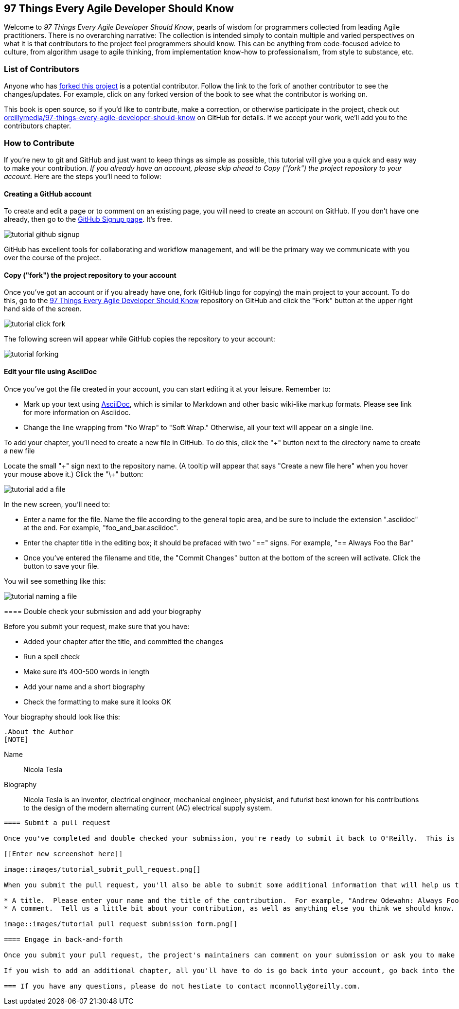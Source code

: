 [preface]
== 97 Things Every Agile Developer Should Know

Welcome to _97 Things Every Agile Developer Should Know_, pearls of wisdom for programmers collected from leading Agile practitioners.  There is no overarching narrative: The collection is intended simply to contain multiple and varied perspectives on what it is that contributors to the project feel programmers should know. This can be anything from code-focused advice to culture, from algorithm usage to agile thinking, from implementation know-how to professionalism, from style to substance, etc.

=== List of Contributors

Anyone who has https://github.com/oreillymedia/97-things-every-agile-developer-should-know/network/members[forked this project] is a potential contributor. Follow the link to the fork of another contributor to see the changes/updates. For example, click on any forked version of the book to see what the contributor is working on.

This book is open source, so if you'd like to contribute, make a correction, or otherwise participate in the project, check out https://github.com/oreillymedia/97-things-every-agile-developer-should-know[oreillymedia/97-things-every-agile-developer-should-know] on GitHub for details. If we accept your work, we'll add you to the contributors chapter.

=== How to Contribute

If you're new to git and GitHub and just want to keep things as simple as possible, this tutorial will give you a quick and easy way to make your contribution.  _If you already have an account, please skip ahead to Copy ("fork") the project repository to your account._ Here are the steps you'll need to follow:

==== Creating a GitHub account

To create and edit a page or to comment on an existing page, you will need to create an account on GitHub. If you don't have one already, then go to the https://github.com/signup/free[GitHub Signup page]. It's free.

image::images/tutorial_github_signup.png[]

GitHub has excellent tools for collaborating and workflow management, and will be the primary way we communicate with you over the course of the project.

==== Copy ("fork") the project repository to your account 

Once you've got an account or if you already have one, fork (GitHub lingo for copying) the main project to your account.  To do this, go to the  https://github.com/oreillymedia/97-things-every-agile-developer-should-know/[97 Things Every Agile Developer Should Know] repository on GitHub and click the "Fork" button at the upper right hand side of the screen.

image::images/tutorial_click_fork.png[] 

The following screen will appear while GitHub copies the repository to your account:

image::images/tutorial_forking.png[]

==== Edit your file using AsciiDoc

Once you've got the file created in your account, you can start editing it at your leisure.  Remember to:

* Mark up your text using http://powerman.name/doc/asciidoc[AsciiDoc], which is similar to Markdown and other basic wiki-like markup formats. Please see link for more information on Asciidoc.
* Change the line wrapping from "No Wrap" to "Soft Wrap."  Otherwise, all your text will appear on a single line.

To add your chapter, you'll need to create a new file in GitHub.  To do this, click the "+" button next to the directory name to create a new file

Locate the small "\+" sign next to the repository name.  (A tooltip will appear that says "Create a new file here" when you hover your mouse above it.)  Click the "\+" button:

image::images/tutorial_add_a_file.png[]

In the new screen, you'll need to: 

* Enter a name for the file.  Name the file according to the general topic area, and be sure to include the extension ".asciidoc" at the end.  For example, "foo_and_bar.asciidoc".
* Enter the chapter title in the editing box; it should be prefaced with two "==" signs.  For example, "== Always Foo the Bar"
* Once you've entered the filename and title, the "Commit Changes" button at the bottom of the screen will activate.  Click the button to save your file. 

You will see something like this:

image::images/tutorial_naming_a_file.png[]

****

==== Double check your submission and add your biography

Before you submit your request, make sure that you have:

* Added your chapter after the title, and committed the changes
* Run a spell check
* Make sure it's 400-500 words in length
* Add your name and a short biography
* Check the formatting to make sure it looks OK

Your biography should look like this:

[source, asciidoc]
----
.About the Author
[NOTE]
****
Name:: 
   Nicola Tesla
Biography:: 
   Nicola Tesla is an inventor, electrical engineer, mechanical engineer, physicist, and futurist best known for his contributions to the design of the modern alternating current (AC) electrical supply system.
****
----

==== Submit a pull request

Once you've completed and double checked your submission, you're ready to submit it back to O'Reilly.  This is done by creating a "pull request" that will trigger the review process. 

[[Enter new screenshot here]]

image::images/tutorial_submit_pull_request.png[]

When you submit the pull request, you'll also be able to submit some additional information that will help us track your work:

* A title.  Please enter your name and the title of the contribution.  For example, "Andrew Odewahn: Always Foo the Bar"
* A comment.  Tell us a little bit about your contribution, as well as anything else you think we should know.

image::images/tutorial_pull_request_submission_form.png[]

==== Engage in back-and-forth

Once you submit your pull request, the project's maintainers can comment on your submission or ask you to make changes before including it into the master file. You will be able to respond to any questions directly under the Discussion section. Once that has been completed, the maintainer will add your submission.

If you wish to add an additional chapter, all you'll have to do is go back into your account, go back into the 97 Things Respository, and follow the steps starting with <<EditYourFileUsingAsciidoc>>.

=== If you have any questions, please do not hestiate to contact mconnolly@oreilly.com.

